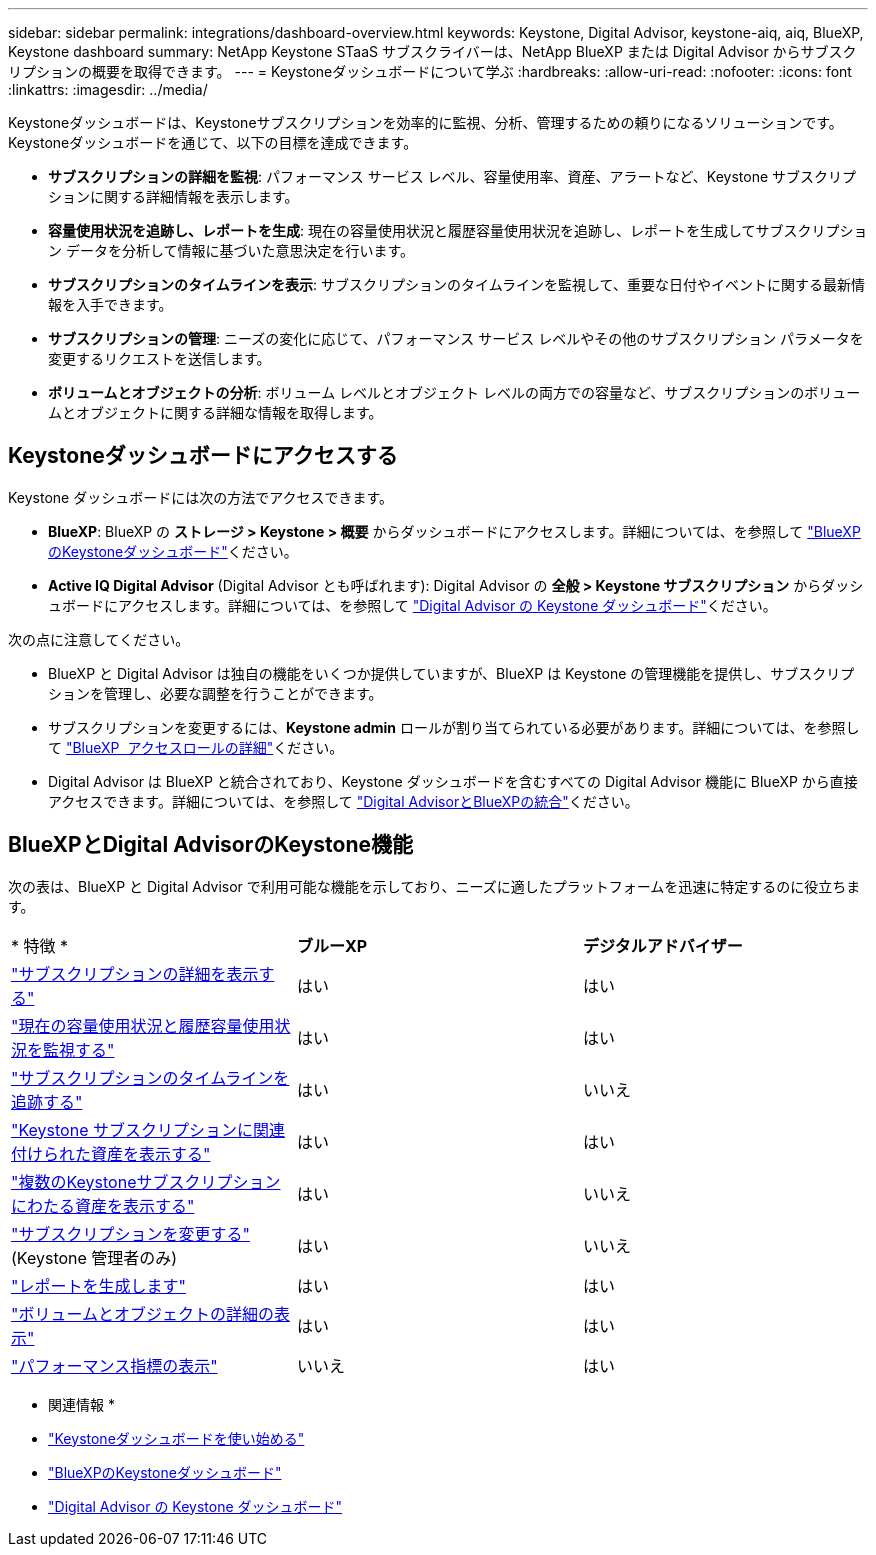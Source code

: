 ---
sidebar: sidebar 
permalink: integrations/dashboard-overview.html 
keywords: Keystone, Digital Advisor, keystone-aiq, aiq, BlueXP, Keystone dashboard 
summary: NetApp Keystone STaaS サブスクライバーは、NetApp BlueXP または Digital Advisor からサブスクリプションの概要を取得できます。 
---
= Keystoneダッシュボードについて学ぶ
:hardbreaks:
:allow-uri-read: 
:nofooter: 
:icons: font
:linkattrs: 
:imagesdir: ../media/


[role="lead"]
Keystoneダッシュボードは、Keystoneサブスクリプションを効率的に監視、分析、管理するための頼りになるソリューションです。Keystoneダッシュボードを通じて、以下の目標を達成できます。

* *サブスクリプションの詳細を監視*: パフォーマンス サービス レベル、容量使用率、資産、アラートなど、Keystone サブスクリプションに関する詳細情報を表示します。
* *容量使用状況を追跡し、レポートを生成*: 現在の容量使用状況と履歴容量使用状況を追跡し、レポートを生成してサブスクリプション データを分析して情報に基づいた意思決定を行います。
* *サブスクリプションのタイムラインを表示*: サブスクリプションのタイムラインを監視して、重要な日付やイベントに関する最新情報を入手できます。
* *サブスクリプションの管理*: ニーズの変化に応じて、パフォーマンス サービス レベルやその他のサブスクリプション パラメータを変更するリクエストを送信します。
* *ボリュームとオブジェクトの分析*: ボリューム レベルとオブジェクト レベルの両方での容量など、サブスクリプションのボリュームとオブジェクトに関する詳細な情報を取得します。




== Keystoneダッシュボードにアクセスする

Keystone ダッシュボードには次の方法でアクセスできます。

* *BlueXP*: BlueXP の *ストレージ > Keystone > 概要* からダッシュボードにアクセスします。詳細については、を参照して link:../integrations/keystone-bluexp.html["BlueXPのKeystoneダッシュボード"^]ください。
* *Active IQ Digital Advisor* (Digital Advisor とも呼ばれます): Digital Advisor の *全般 > Keystone サブスクリプション* からダッシュボードにアクセスします。詳細については、を参照して link:../integrations/keystone-aiq.html["Digital Advisor の Keystone ダッシュボード"^]ください。


次の点に注意してください。

* BlueXP と Digital Advisor は独自の機能をいくつか提供していますが、BlueXP は Keystone の管理機能を提供し、サブスクリプションを管理し、必要な調整を行うことができます。
* サブスクリプションを変更するには、*Keystone admin* ロールが割り当てられている必要があります。詳細については、を参照して link:https://docs.netapp.com/us-en/bluexp-setup-admin/reference-iam-predefined-roles.html["BlueXP  アクセスロールの詳細"^]ください。
* Digital Advisor は BlueXP と統合されており、Keystone ダッシュボードを含むすべての Digital Advisor 機能に BlueXP から直接アクセスできます。詳細については、を参照して link:https://docs.netapp.com/us-en/active-iq/digital-advisor-integration-with-bluexp.html#integration-overview["Digital AdvisorとBlueXPの統合"^]ください。




== BlueXPとDigital AdvisorのKeystone機能

次の表は、BlueXP と Digital Advisor で利用可能な機能を示しており、ニーズに適したプラットフォームを迅速に特定するのに役立ちます。

|===


| * 特徴 * | *ブルーXP* | *デジタルアドバイザー* 


 a| 
link:../integrations/subscriptions-tab.html["サブスクリプションの詳細を表示する"]
| はい | はい 


 a| 
link:../integrations/current-usage-tab.html["現在の容量使用状況と履歴容量使用状況を監視する"]
| はい | はい 


 a| 
link:../integrations/subscription-timeline.html["サブスクリプションのタイムラインを追跡する"]
| はい | いいえ 


 a| 
link:../integrations/assets-tab.html["Keystone サブスクリプションに関連付けられた資産を表示する"]
| はい | はい 


| link:../integrations/assets.html["複数のKeystoneサブスクリプションにわたる資産を表示する"] | はい | いいえ 


 a| 
link:../integrations/modify-subscription.html["サブスクリプションを変更する"] (Keystone 管理者のみ)
| はい | いいえ 


 a| 
link:../integrations/options.html#generate-reports-from-bluexp-or-digital-advisor["レポートを生成します"]
| はい | はい 


 a| 
link:../integrations/volumes-objects-tab.html["ボリュームとオブジェクトの詳細の表示"]
| はい | はい 


 a| 
link:../integrations/performance-tab.html["パフォーマンス指標の表示"]
| いいえ | はい 
|===
* 関連情報 *

* link:../integrations/dashboard-access.html["Keystoneダッシュボードを使い始める"]
* link:../integrations/keystone-bluexp.html["BlueXPのKeystoneダッシュボード"]
* link:..//integrations/keystone-aiq.html["Digital Advisor の Keystone ダッシュボード"]

